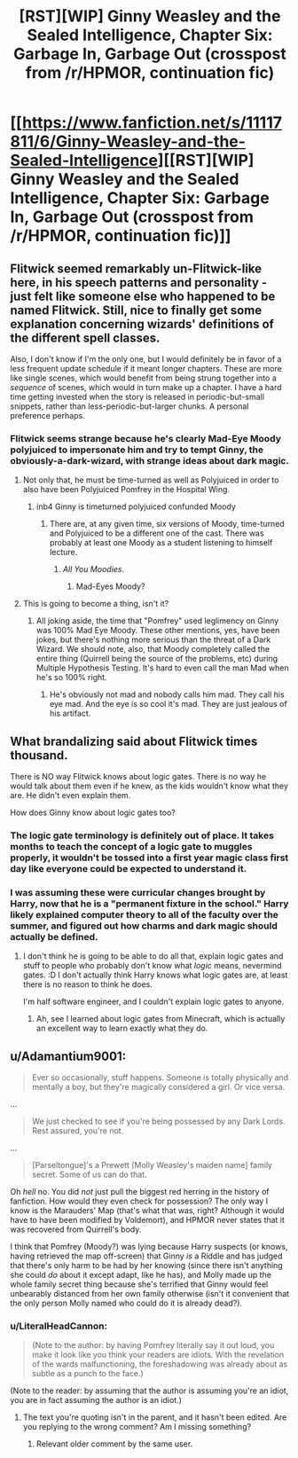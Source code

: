 #+TITLE: [RST][WIP] Ginny Weasley and the Sealed Intelligence, Chapter Six: Garbage In, Garbage Out (crosspost from /r/HPMOR, continuation fic)

* [[https://www.fanfiction.net/s/11117811/6/Ginny-Weasley-and-the-Sealed-Intelligence][[RST][WIP] Ginny Weasley and the Sealed Intelligence, Chapter Six: Garbage In, Garbage Out (crosspost from /r/HPMOR, continuation fic)]]
:PROPERTIES:
:Author: LiteralHeadCannon
:Score: 13
:DateUnix: 1427222448.0
:DateShort: 2015-Mar-24
:END:

** Flitwick seemed remarkably un-Flitwick-like here, in his speech patterns and personality - just felt like someone else who happened to be named Flitwick. Still, nice to finally get some explanation concerning wizards' definitions of the different spell classes.

Also, I don't know if I'm the only one, but I would definitely be in favor of a less frequent update schedule if it meant longer chapters. These are more like single scenes, which would benefit from being strung together into a /sequence/ of scenes, which would in turn make up a chapter. I have a hard time getting invested when the story is released in periodic-but-small snippets, rather than less-periodic-but-larger chunks. A personal preference perhaps.
:PROPERTIES:
:Author: brandalizing
:Score: 12
:DateUnix: 1427225315.0
:DateShort: 2015-Mar-24
:END:

*** Flitwick seems strange because he's clearly Mad-Eye Moody polyjuiced to impersonate him and try to tempt Ginny, the obviously-a-dark-wizard, with strange ideas about dark magic.
:PROPERTIES:
:Author: blazinghand
:Score: 9
:DateUnix: 1427226159.0
:DateShort: 2015-Mar-25
:END:

**** Not only that, he must be time-turned as well as Polyjuiced in order to also have been Polyjuiced Pomfrey in the Hospital Wing.
:PROPERTIES:
:Author: brandalizing
:Score: 7
:DateUnix: 1427226556.0
:DateShort: 2015-Mar-25
:END:

***** inb4 Ginny is timeturned polyjuiced confunded Moody
:PROPERTIES:
:Author: MadScientist14159
:Score: 3
:DateUnix: 1427237162.0
:DateShort: 2015-Mar-25
:END:

****** There are, at any given time, six versions of Moody, time-turned and Polyjuiced to be a different one of the cast. There was probably at least one Moody as a student listening to himself lecture.
:PROPERTIES:
:Author: brandalizing
:Score: 1
:DateUnix: 1427262380.0
:DateShort: 2015-Mar-25
:END:

******* /All You Moodies/.
:PROPERTIES:
:Author: derefr
:Score: 1
:DateUnix: 1427341873.0
:DateShort: 2015-Mar-26
:END:

******** Mad-Eyes Moody?
:PROPERTIES:
:Author: brandalizing
:Score: 1
:DateUnix: 1427350214.0
:DateShort: 2015-Mar-26
:END:


**** This is going to become a thing, isn't it?
:PROPERTIES:
:Author: JackStargazer
:Score: 2
:DateUnix: 1427251192.0
:DateShort: 2015-Mar-25
:END:

***** All joking aside, the time that "Pomfrey" used leglimency on Ginny was 100% Mad Eye Moody. These other mentions, yes, have been jokes, but there's nothing more serious than the threat of a Dark Wizard. We should note, also, that Moody completely called the entire thing (Quirrell being the source of the problems, etc) during Multiple Hypothesis Testing. It's hard to even call the man Mad when he's so 100% right.
:PROPERTIES:
:Author: blazinghand
:Score: 3
:DateUnix: 1427256681.0
:DateShort: 2015-Mar-25
:END:

****** He's obviously not mad and nobody calls him mad. They call his eye mad. And the eye is so cool it's mad. They are just jealous of his artifact.
:PROPERTIES:
:Author: kaukamieli
:Score: 2
:DateUnix: 1427305822.0
:DateShort: 2015-Mar-25
:END:


** What brandalizing said about Flitwick times thousand.

There is NO way Flitwick knows about logic gates. There is no way he would talk about them even if he knew, as the kids wouldn't know what they are. He didn't even explain them.

How does Ginny know about logic gates too?
:PROPERTIES:
:Author: kaukamieli
:Score: 4
:DateUnix: 1427272497.0
:DateShort: 2015-Mar-25
:END:

*** The logic gate terminology is definitely out of place. It takes months to teach the concept of a logic gate to muggles properly, it wouldn't be tossed into a first year magic class first day like everyone could be expected to understand it.
:PROPERTIES:
:Author: RandomDamage
:Score: 3
:DateUnix: 1427303432.0
:DateShort: 2015-Mar-25
:END:


*** I was assuming these were curricular changes brought by Harry, now that he is a "permanent fixture in the school." Harry likely explained computer theory to all of the faculty over the summer, and figured out how charms and dark magic should actually be defined.
:PROPERTIES:
:Author: Frommerman
:Score: 2
:DateUnix: 1427389465.0
:DateShort: 2015-Mar-26
:END:

**** I don't think he is going to be able to do all that, explain logic gates and stuff to people who probably don't know what /logic/ means, nevermind gates. :D I don't actually think Harry knows what logic gates are, at least there is no reason to think he does.

I'm half software engineer, and I couldn't explain logic gates to anyone.
:PROPERTIES:
:Author: kaukamieli
:Score: 1
:DateUnix: 1427406236.0
:DateShort: 2015-Mar-27
:END:

***** Ah, see I learned about logic gates from Minecraft, which is actually an excellent way to learn exactly what they do.
:PROPERTIES:
:Author: Frommerman
:Score: 1
:DateUnix: 1427413363.0
:DateShort: 2015-Mar-27
:END:


** u/Adamantium9001:
#+begin_quote
  Ever so occasionally, stuff happens. Someone is totally physically and mentally a boy, but they're magically considered a girl. Or vice versa.
#+end_quote

...

#+begin_quote
  We just checked to see if you're being possessed by any Dark Lords. Rest assured, you're not.
#+end_quote

...

#+begin_quote
  [Parseltongue]'s a Prewett [Molly Weasley's maiden name] family secret. Some of us can do that.
#+end_quote

Oh /hell/ no. You did /not/ just pull the biggest red herring in the history of fanfiction. How would they even check for possession? The only way I know is the Marauders' Map (that's what that was, right? Although it would have to have been modified by Voldemort), and HPMOR never states that it was recovered from Quirrell's body.

I think that Pomfrey (Moody?) was lying because Harry suspects (or knows, having retrieved the map off-screen) that Ginny /is/ a Riddle and has judged that there's only harm to be had by her knowing (since there isn't anything she could /do/ about it except adapt, like he has), and Molly made up the whole family secret thing because she's terrified that Ginny would feel unbearably distanced from her own family otherwise (isn't it convenient that the only person Molly named who could do it is already dead?).
:PROPERTIES:
:Author: Adamantium9001
:Score: 0
:DateUnix: 1427337218.0
:DateShort: 2015-Mar-26
:END:

*** u/LiteralHeadCannon:
#+begin_quote
  (Note to the author: by having Pomfrey literally say it out loud, you make it look like you think your readers are idiots. With the revelation of the wards malfunctioning, the foreshadowing was already about as subtle as a punch to the face.)
#+end_quote

(Note to the reader: by assuming that the author is assuming you're an idiot, you are in fact assuming the author is an idiot.)
:PROPERTIES:
:Author: LiteralHeadCannon
:Score: 1
:DateUnix: 1427340383.0
:DateShort: 2015-Mar-26
:END:

**** The text you're quoting isn't in the parent, and it hasn't been edited. Are you replying to the wrong comment? Am I missing something?
:PROPERTIES:
:Author: donri
:Score: 1
:DateUnix: 1427370434.0
:DateShort: 2015-Mar-26
:END:

***** Relevant older comment by the same user.
:PROPERTIES:
:Author: LiteralHeadCannon
:Score: 2
:DateUnix: 1427381804.0
:DateShort: 2015-Mar-26
:END:
